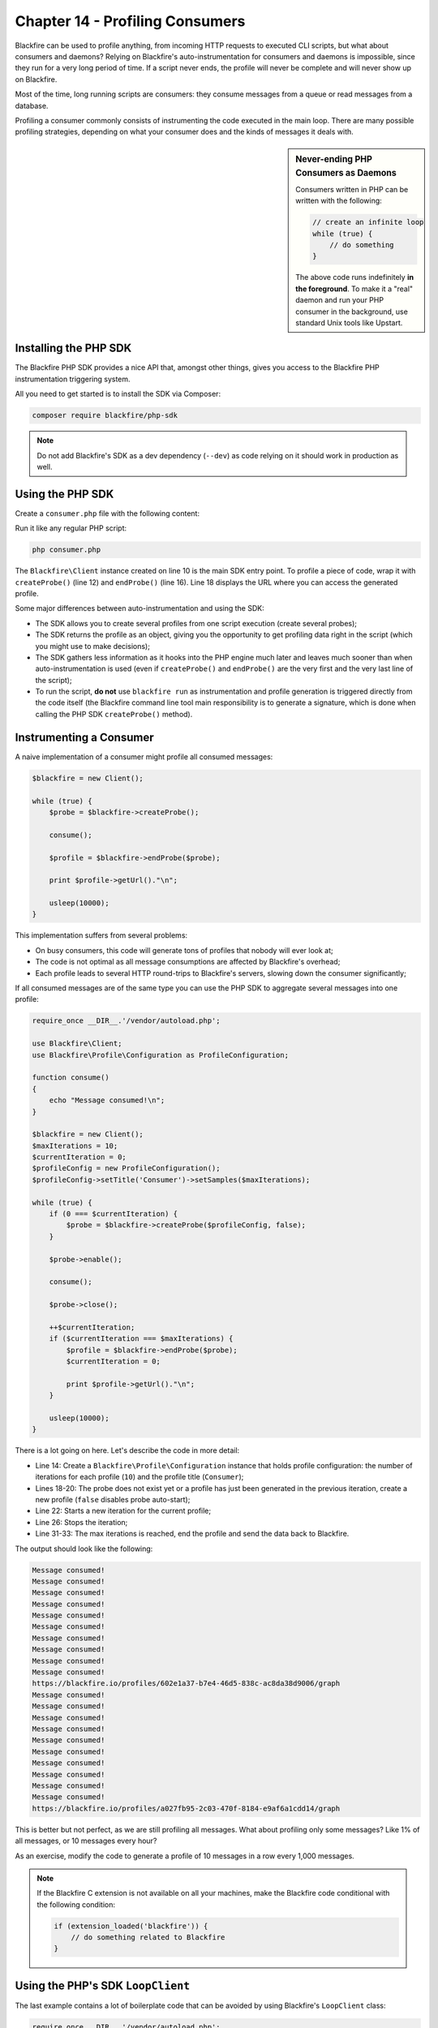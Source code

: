 Chapter 14 - Profiling Consumers
================================

Blackfire can be used to profile anything, from incoming HTTP requests to
executed CLI scripts, but what about consumers and daemons? Relying on
Blackfire's auto-instrumentation for consumers and daemons is impossible, since
they run for a very long period of time. If a script never ends, the profile
will never be complete and will never show up on Blackfire.

Most of the time, long running scripts are consumers: they consume messages from
a queue or read messages from a database.

Profiling a consumer commonly consists of instrumenting the code executed in
the main loop. There are many possible profiling strategies, depending on what
your consumer does and the kinds of messages it deals with.

.. sidebar:: Never-ending PHP Consumers as Daemons

    Consumers written in PHP can be written with the following:

    .. code-block:: php

        // create an infinite loop
        while (true) {
            // do something
        }

    The above code runs indefinitely **in the foreground**. To make it a "real"
    daemon and run your PHP consumer in the background, use standard Unix tools
    like Upstart.

Installing the PHP SDK
----------------------

The Blackfire PHP SDK provides a nice API that, amongst other things, gives
you access to the Blackfire PHP instrumentation triggering system.

All you need to get started is to install the SDK via Composer:

.. code-block:: bash

    composer require blackfire/php-sdk

.. note::

    Do not add Blackfire's SDK as a dev dependency (``--dev``) as code relying
    on it should work in production as well.

Using the PHP SDK
-----------------

Create a ``consumer.php`` file with the following content:

.. code-block:: php
    :emphasize-lines: 10,12,16

    require_once __DIR__.'/vendor/autoload.php';

    use Blackfire\Client;

    function consume()
    {
        echo "Message consumed!\n";
    }

    $blackfire = new Client();

    $probe = $blackfire->createProbe();

    consume();

    $profile = $blackfire->endProbe($probe);

    print $profile->getUrl()."\n";

Run it like any regular PHP script:

.. code-block:: php

    php consumer.php

The ``Blackfire\Client`` instance created on line 10 is the main SDK entry
point. To profile a piece of code, wrap it with ``createProbe()`` (line 12) and
``endProbe()`` (line 16). Line 18 displays the URL where you can access the
generated profile.

Some major differences between auto-instrumentation and using the SDK:

* The SDK allows you to create several profiles from one script execution
  (create several probes);

* The SDK returns the profile as an object, giving you the opportunity to get
  profiling data right in the script (which you might use to make decisions);

* The SDK gathers less information as it hooks into the PHP engine much later
  and leaves much sooner than when auto-instrumentation is used (even if
  ``createProbe()`` and ``endProbe()`` are the very first and the very last
  line of the script);

* To run the script, **do not** use ``blackfire run`` as instrumentation and
  profile generation is triggered directly from the code itself (the Blackfire
  command line tool main responsibility is to generate a signature, which is
  done when calling the PHP SDK ``createProbe()`` method).

Instrumenting a Consumer
------------------------

A naive implementation of a consumer might profile all consumed messages:

.. code-block:: php

    $blackfire = new Client();

    while (true) {
        $probe = $blackfire->createProbe();

        consume();

        $profile = $blackfire->endProbe($probe);

        print $profile->getUrl()."\n";

        usleep(10000);
    }

This implementation suffers from several problems:

* On busy consumers, this code will generate tons of profiles that nobody will
  ever look at;

* The code is not optimal as all message consumptions are affected by
  Blackfire's overhead;

* Each profile leads to several HTTP round-trips to Blackfire's servers,
  slowing down the consumer significantly;

If all consumed messages are of the same type you can use the PHP SDK to
aggregate several messages into one profile:

.. code-block:: php

    require_once __DIR__.'/vendor/autoload.php';

    use Blackfire\Client;
    use Blackfire\Profile\Configuration as ProfileConfiguration;

    function consume()
    {
        echo "Message consumed!\n";
    }

    $blackfire = new Client();
    $maxIterations = 10;
    $currentIteration = 0;
    $profileConfig = new ProfileConfiguration();
    $profileConfig->setTitle('Consumer')->setSamples($maxIterations);

    while (true) {
        if (0 === $currentIteration) {
            $probe = $blackfire->createProbe($profileConfig, false);
        }

        $probe->enable();

        consume();

        $probe->close();

        ++$currentIteration;
        if ($currentIteration === $maxIterations) {
            $profile = $blackfire->endProbe($probe);
            $currentIteration = 0;

            print $profile->getUrl()."\n";
        }

        usleep(10000);
    }

There is a lot going on here. Let's describe the code in more detail:

* Line 14: Create a ``Blackfire\Profile\Configuration`` instance that holds
  profile configuration: the number of iterations for each profile (``10``) and
  the profile title (``Consumer``);

* Lines 18-20: The probe does not exist yet or a profile has just been
  generated in the previous iteration, create a new profile (``false`` disables
  probe auto-start);

* Line 22: Starts a new iteration for the current profile;

* Line 26: Stops the iteration;

* Line 31-33: The max iterations is reached, end the profile and send the data
  back to Blackfire.

The output should look like the following:

.. code-block:: text

    Message consumed!
    Message consumed!
    Message consumed!
    Message consumed!
    Message consumed!
    Message consumed!
    Message consumed!
    Message consumed!
    Message consumed!
    Message consumed!
    https://blackfire.io/profiles/602e1a37-b7e4-46d5-838c-ac8da38d9006/graph
    Message consumed!
    Message consumed!
    Message consumed!
    Message consumed!
    Message consumed!
    Message consumed!
    Message consumed!
    Message consumed!
    Message consumed!
    Message consumed!
    https://blackfire.io/profiles/a027fb95-2c03-470f-8184-e9af6a1cdd14/graph

This is better but not perfect, as we are still profiling all messages. What
about profiling only some messages? Like 1% of all messages, or 10 messages
every hour?

As an exercise, modify the code to generate a profile of 10 messages in a row
every 1,000 messages.

.. note::

    If the Blackfire C extension is not available on all your machines, make
    the Blackfire code conditional with the following condition:

    .. code-block:: php

        if (extension_loaded('blackfire')) {
            // do something related to Blackfire
        }

Using the PHP's SDK ``LoopClient``
----------------------------------

The last example contains a lot of boilerplate code that can be avoided by
using Blackfire's ``LoopClient`` class:

.. code-block:: php

    require_once __DIR__.'/vendor/autoload.php';

    use Blackfire\LoopClient;
    use Blackfire\Client;
    use Blackfire\Profile\Configuration as ProfileConfiguration;

    function consume()
    {
        echo "Message consumed!\n";
    }

    $blackfire = new LoopClient(new Client(), 10);
    $profileConfig = new ProfileConfiguration();
    $profileConfig->setTitle('Consumer');

    while (true) {
        $blackfire->startLoop($profileConfig);

        consume();

        if ($profile = $blackfire->endLoop()) {
            print $profile->getUrl()."\n";
        }

        usleep(400000);
    }

The ``LoopClient`` constructor takes a Blackfire ``Client`` instance and the
number of iterations for each profile. The ``startLoop()`` and ``endLoop()``
methods have the same logic as the code from before.

.. tip::

    Profiling a consumer continuously is probably never a good idea. Instead,
    trigger profiles from the outside using :ref:`signals <php-sdk-signals>`.

Conclusion
----------

Most PHP users fear consumers written in PHP as they are seen as convoluted
black boxes. Not anymore. With Blackfire's PHP SDK and only a few small
changes, you can now better understand your consumers and probably optimize
them.

The ability to manually instrument code with the Blackfire PHP SDK opens up a
lot of opportunities. One of them is the integration of Blackfire in your unit
test suite, which is our next topic.
